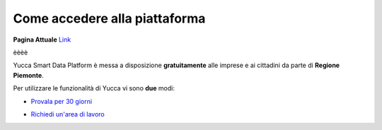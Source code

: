 .. _come_accedere:

**Come accedere alla piattaforma**
**********************************

**Pagina Attuale** `Link <http://developer.smartdatanet.it/platform/come-accedere-alla-piattaforma/>`_

èèèè

Yucca Smart Data Platform è messa a disposizione **gratuitamente** alle imprese e ai cittadini da parte di **Regione Piemonte**.

Per utilizzare le funzionalità di Yucca vi sono **due** modi:

* `Provala per 30 giorni <https://sso.smartdatanet.it/authenticationendpoint/login.do?RelayState=null&SAMLRequest=nZNPj9MwEMXvfIrI9%2BYfi2CtJqvQ1YpIyxLaLAdu3mTKWnLs4Jm0hU%2B%2FdtKyOUBVIeVkj9%2B8%2Bb3J8ubQqWAHFqXRGUvCmAWgG9NK%2FSNjj%2FXd4gO7yd8sUXSq58VAz3oNPwdACgpEsOSerYzGoQO7AbuTDTyu7zP2TNQjj6LB1fTGklAhdsJSK0hooFDS7CoSvYyE0zZW%2FgYWFERWPg0Ek7KzcpQudQuHjF1fvU3Sd0mcsuDO2AZGWxnbCoXudXmbMTdFiZVAlDt4vUAcnAQ6B5SxNE6uF3G6iN%2FXScLdF6fhVZx%2BZ0FlDZnGqI9STxgGq7kRKJFr0QFyavim%2BHzP0zDmT1MR8k91XS2qL5uaBd9OOFOP0wHWyEeA56X6Y1%2BWH3GPhu3lAuKUCMtf4T7AfhnN9Sb1tOcPTqC8rYySza%2BgUMrsVxYEOWBkBxjZdoLOt%2FQnsl1sx1Le%2B8GRQBMLNpXX%2FzoIJbcSbMZK726OI72UR%2FTH8nH3oB0jd%2BtBcKBgZbpeWIkeORxEQ%2F%2FVZWrC58or5ZCuYTuTuzyBc2UNb7y0O%2FZLuje29UsHjZustkKjj25K7a9%2B8unuX0DyU%2BDz%2FzV%2FAQ%3D%3D&commonAuthCallerPath=%252Fsamlsso&customCssPath=https%3A%2F%2Fuserportal.smartdatanet.it%2Fris%2Fauth%2Fcss%2FauthTrial.css&forceAuth=false&issuer=userportalNew&passiveAuth=false&relyingParty=userportalNew&tenantDomain=carbon.super&type=samlsso&sessionDataKey=3981df39-a567-4489-95a0-9f2b533894b0&relyingParty=userportalNew&type=samlsso&sp=userportal2&isSaaSApp=true&authenticators=SAMLSSOAuthenticator:Autenticazione%20RuparPiemonte:Autenticazione%20SistemaPiemonte:Autenticazione%20Social:Autenticazione%20Spid;BasicAuthenticator:LOCAL>`_

.. image:: img/Prova_Yucca.png


* `Richiedi un'area di lavoro <https://yucca.smartdatanet.it/richiedi.html>`_

.. image:: img/Richiedi_area_lavoro.png

